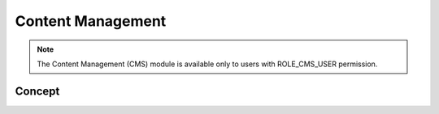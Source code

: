 Content Management
==================

.. note::
	The Content Management (CMS) module is available only to users with ROLE_CMS_USER permission.

Concept
-------

